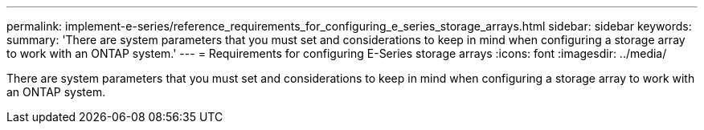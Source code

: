 ---
permalink: implement-e-series/reference_requirements_for_configuring_e_series_storage_arrays.html
sidebar: sidebar
keywords: 
summary: 'There are system parameters that you must set and considerations to keep in mind when configuring a storage array to work with an ONTAP system.'
---
= Requirements for configuring E-Series storage arrays
:icons: font
:imagesdir: ../media/

[.lead]
There are system parameters that you must set and considerations to keep in mind when configuring a storage array to work with an ONTAP system.
